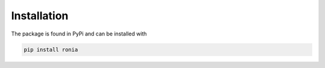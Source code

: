 Installation
============

The package is found in PyPi and can be installed with

.. code-block:: bash

   pip install ronia
